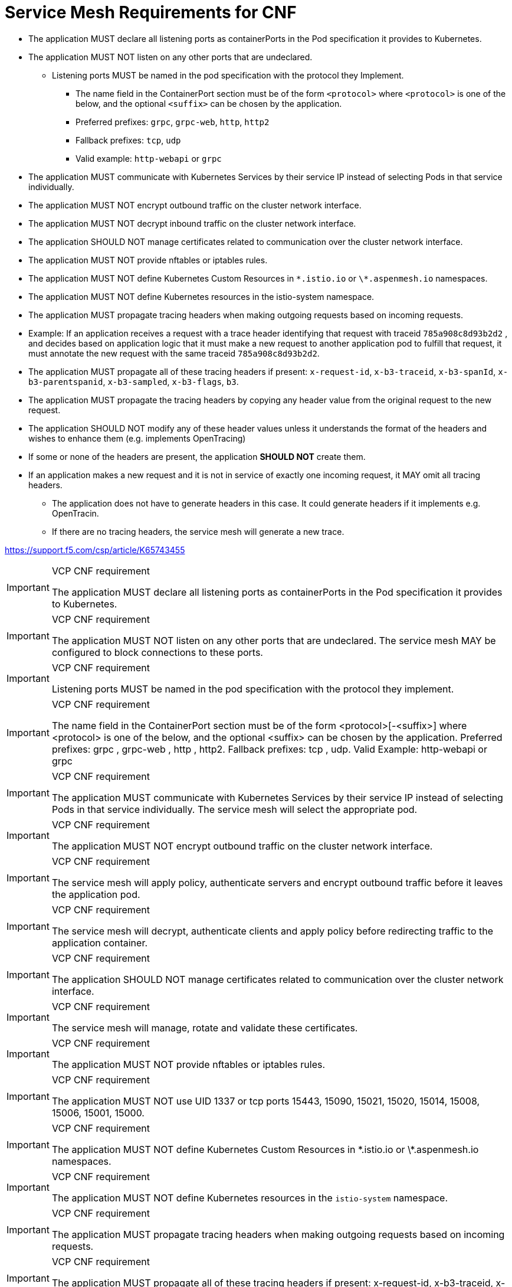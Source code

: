 [id="cnf-best-practices-requirements-cnf-reqs"]
= Service Mesh Requirements for CNF

* The application MUST declare all listening ports as containerPorts in the Pod specification it provides to Kubernetes.

* The application MUST NOT listen on any other ports that are undeclared.

** Listening ports MUST be named in the pod specification with the protocol they Implement.

*** The name field in the ContainerPort section must be of the form `<protocol>` where `<protocol>` is one of the below, and the optional `<suffix>` can be chosen by the application.

*** Preferred prefixes: `grpc`, `grpc-web`, `http`, `http2`

*** Fallback prefixes: `tcp`, `udp`

*** Valid example: `http-webapi` or `grpc`

* The application MUST communicate with Kubernetes Services by their service IP instead of selecting Pods in that service individually.

* The application MUST NOT encrypt outbound traffic on the cluster network interface.

* The application MUST NOT decrypt inbound traffic on the cluster network interface.

* The application SHOULD NOT manage certificates related to communication over the cluster network interface.

* The application MUST NOT provide nftables or iptables rules.

* The application MUST NOT define Kubernetes Custom Resources in `\*.istio.io` or `\*.aspenmesh.io` namespaces.

* The application MUST NOT define Kubernetes resources in the istio-system namespace.

* The application MUST propagate tracing headers when making outgoing requests based on incoming requests.

* Example: If an application receives a request with a trace header identifying that request with traceid `785a908c8d93b2d2` , and decides based on application logic that it must make a new request to another application pod to fulfill that request, it must annotate the new request with the same traceid `785a908c8d93b2d2`.

* The application MUST propagate all of these tracing headers if present: `x-request-id`, `x-b3-traceid`, `x-b3-spanId`, `x-b3-parentspanid`, `x-b3-sampled`, `x-b3-flags`, `b3`.

* The application MUST propagate the tracing headers by copying any header value from the original request to the new request.

* The application SHOULD NOT modify any of these header values unless it understands the format of the headers and wishes to enhance them (e.g. implements OpenTracing)

* If some or none of the headers are present, the application *SHOULD NOT* create them.

* If an application makes a new request and it is not in service of exactly one incoming request, it MAY omit all tracing headers.

    ** The application does not have to generate headers in this case. It could generate headers if it implements e.g. OpenTracin.
    ** If there are no tracing headers, the service mesh will generate a new trace.

link:https://support.f5.com/csp/article/K65743455[]

.VCP CNF requirement
[IMPORTANT]
====
The application MUST declare all listening ports as containerPorts in the Pod specification it provides to Kubernetes.
====

.VCP CNF requirement
[IMPORTANT]
====
The application MUST NOT listen on any other ports that are undeclared. The service mesh MAY be configured to block connections to these ports.
====

.VCP CNF requirement
[IMPORTANT]
====
Listening ports MUST be named in the pod specification with the protocol they implement.
====

.VCP CNF requirement
[IMPORTANT]
====
The name field in the ContainerPort section must be of the form <protocol>[-<suffix>] where <protocol> is one of the below, and the optional <suffix> can be chosen by the application. Preferred prefixes: grpc , grpc-web , http , http2. Fallback prefixes: tcp , udp. Valid Example: http-webapi or grpc
====

.VCP CNF requirement
[IMPORTANT]
====
The application MUST communicate with Kubernetes Services by their service IP instead of selecting Pods in that service individually. The service mesh will select the appropriate pod.
====

.VCP CNF requirement
[IMPORTANT]
====
The application MUST NOT encrypt outbound traffic on the cluster network interface.
====

.VCP CNF requirement
[IMPORTANT]
====
The service mesh will apply policy, authenticate servers and encrypt outbound traffic before it leaves the application pod.
====

.VCP CNF requirement
[IMPORTANT]
====
The service mesh will decrypt, authenticate clients and apply policy before redirecting traffic to the application container.
====

.VCP CNF requirement
[IMPORTANT]
====
The application SHOULD NOT manage certificates related to communication over the cluster network interface.
====

.VCP CNF requirement
[IMPORTANT]
====
The service mesh will manage, rotate and validate these certificates.
====

.VCP CNF requirement
[IMPORTANT]
====
The application MUST NOT provide nftables or iptables rules.
====

.VCP CNF requirement
[IMPORTANT]
====
The application MUST NOT use UID 1337 or tcp ports 15443, 15090, 15021, 15020, 15014, 15008, 15006, 15001, 15000.
====

.VCP CNF requirement
[IMPORTANT]
====
The application MUST NOT define Kubernetes Custom Resources in \*.istio.io or \*.aspenmesh.io namespaces.
====

.VCP CNF requirement
[IMPORTANT]
====
The application MUST NOT define Kubernetes resources in the `istio-system` namespace.
====

.VCP CNF requirement
[IMPORTANT]
====
The application MUST propagate tracing headers when making outgoing requests based on incoming requests.
====

.VCP CNF requirement
[IMPORTANT]
====
The application MUST propagate all of these tracing headers if present: x-request-id, x-b3-traceid, x-b3-spanId, x-b3-parentspanid, x-b3-sampled, x-b3-flags,
b3.
====

.VCP CNF requirement
[IMPORTANT]
====
The application MUST propagate the tracing headers by copying any header value from the original request to the new request.
====

.VCP CNF recommendation
[IMPORTANT]
====
The application SHOULD NOT modify any of these header values unless it understands the format of the headers and wishes to enhance them (e.g. implements OpenTracing)
====

.VCP CNF recommendation
[IMPORTANT]
====
If some or none of the headers are present, the application SHOULD NOT create them.
====

.VCP CNF recommendation
[IMPORTANT]
====
If an application makes a new request and it is not in service of exactly one incoming request, it MAY omit all tracing headers.
====

.VCP CNF requirement
[IMPORTANT]
====
If an application uses service mesh, it must provide service mesh configuration
====

[id="cnf-best-practices-vz-application-deployment"]
== Application Deployment

The preferred mechanism for deployment of applications is via Helm v3. Helm provides a mechanism to deploy with site specific templates that allow for repeatable deployment in multiple locations.

Make use of values.yaml to make replicable deployments in different locations with different parameters.

All images must be packaged into a CSAR format and provided to Verizon. Verizon personnel will upload the CSAR into an internal tool that will unpackage CSAR and process its contents. Images will be pushed into Verizon's internal registry for consumption by Kubernetes. Helm charts will be stored in an internal repository for consumption by automation tools. Vendor supplied CI/CD pipelines will be unpackaged and pushed into Verizon's internal Gitlab server.

HP NFVD will be used to trigger application deployments via a Verizon Ansible Tower server which will also execute CI/CD pipeline instructions against a deployment for validation of the deployment.

It is recommended that Images be built with Red Hat's Universal Base Image.

[id="cnf-best-practices-vz-container-naming-standards"]
== Container Naming Standards

Verizon is targeting a container naming standard to enable tools to determine CNF and its components. The Verizon naming standard is an accompanying document that should be distributed with this document.

[id="cnf-best-practices-vz-container-labeling-standards"]
== Container Labeling Standards

Labels are used to organize and select subsets of objects. For example, labels enable a service to find and direct traffic to an appropriate pod. While pods can come and go, when labeled appropriately, the service will detect new pods, or a lack of pods, and forward or reduce the traffic accordingly.

When designing your label scheme, it may make sense to map applications as types, location, departments, roles, etc. The scheduler will then use these attributes when colocating pods or spreading the pods out amongst the cluster. It is also possible to search for resources by label.

Verizon maintains a container labeling standard to enable tools to determine CNF and its components. The Verizon naming standard is an accompanying document to this document and should be able to be shared by a Verizon employee separately. It is hosted on the S&ME Confluence page internally.


[id="cnf-best-practices-image-standards"]
== Image standards

It is recommended that container images be built utilizing Red Hat's Universal Base Image as they will have a solid security baseline as well as support from Red Hat.

Vendors must satisfy 3 requirements related to maintaining proper workload isolation in a containerized environment:

.VCP CNF requirement
[IMPORTANT]
====
Containerized workloads must work with Red Hat's restricted SCC1.
====

.VCP CNF requirement
[IMPORTANT]
====
Containerized workloads must work with Red Hat’s default SELinux context. This is meant to forbid all changes to both primary config files (SCC, SEL) and the many related files referenced by these primary files. All security configuration files must be unchanged from the vendor’s released version.
====

.VCP CNF requirement
[IMPORTANT]
====
The container image must be secure.
====

The Red Hat UBI is able to meet these requirements and enables images built with it to meet these requirements. UBI is supported by a dedicated, full-time team providing releases of base image. UBI has the following features:

* Scheduled release every 6 weeks to pick up less critical fixes.

* On-demand release for critical or important CVE within 5 days of CVE public release.

* Guarantees alignment with host OS packages and versions that run tightly coupled to the container artifacts. Many CVEs and potential attacks result from mismatch of untested versions of utility functions.

* Ensures globally consistent time zone usage and resulting timestamps for global operators.

* Enables continuous authorization to operate (ATO). Authorize once, use many times.

* Meets requirements of the DOD, for example Air Force/DISA STIG.

* Supports system-wide crypto consistency, for example, must have same crypto implementation as the Red Hat host operating system.

* Provides authentication of the base layer via digital signature from originating vendor and strong signature authority.

[id="cnf-best-practices-universal-base-image-information"]
== Universal Base Image information

link:https://developers.redhat.com/products/rhel/ubi[UBI] is designed to be a foundation for cloud-native and web applications use cases developed in containers. You can build a containerized application using UBI, push it to your choice of registry server, easily share it with others - and because it’s freely redistributable — even deploy it on non-Red Hat platforms. And since it’s built on Red Hat Enterprise Linux, UBI is a platform that is reliable, secure, and performant.

Base Images:: A set of three base images (Minimal, Standard, and Multi-service) are provided to provide optimum starting points for a variety of use cases.

Runtime Languages:: A set of language runtime images (PHP, Perl, Python, Ruby, Node.js) enable developers to start coding out of the gate with the confidence that a Red Hat built container image provides.

Complementary packages:: A set of associated YUM repositories/channels include RPM packages and updates that allow users to add application dependencies and rebuild UBI container images anytime they want.
+
Red Hat UBI images are the preferred images to build VNFs on as they will leverage the fully supported Red Hat ecosystem. In addition, once a VNF is standardized on a Red Hat UBI, the image can become Red Hat certified.
+
Red Hat UBI images are free to vendors so there is a low barrier of entry to getting started.

[id="cnf-best-practices-application-dns-configuration-requirements"]
== Application DNS configuration requirements

CNFs should use the service name only as a configuration parameter for attaching to a service within your namespace, the cluster will append namespace name and kubernetes service nomenclature on behalf of the application via search string in DNS. This allows a generic name for a service that works in all clusters no matter what the namespace name is and what the cluster base FQDN is.

.Example
[source,terminal]
----
search clspcoykvzwcscp-y-xx-w1-001.svc.cluster.local
svc.cluster.local cluster.local kub2-4.csp-1.vzwops.com
nameserver 198.223.0.10
options ndots:5
----

If an application deploys a service in the namespace `clspcoykvzwcscp-y-xx-w1-001` and is attempting to access a service named `worker`, the application should just configure the client of the service with an FQDN of `worker`.

The DNS search suffix will append `clspcoykvzwcscp-y-xx-w1-001.svc.cluster.local` to the end of the name and result in a successful query for `worker.clspcoykvzwcscp-y-xx-w1-001.svc.cluster.local`. This allows an application to be less aware of the application's namespace name and genericize the configuration of the application.

.VCP CNF requirement
[IMPORTANT]
====
CNFs must use the service name only as a configuration parameter for attaching to a service within your namespace
====

.VCP CNF requirement
[IMPORTANT]
====
For FQDNs that are outside of their namespace (in another cluster or in the same cluster), applications must append a . at the end of the FQDN so as not to trigger search strings for the FQDN
====

.Example
[source,terminal]
----
nnrfe1-000.bbtpnj33.ne.nrf.5gc.vzims.com
clspcoykvzwcscp-y-xx-w1-001-scp-cache-headless.clspcoykvzwcscp-y-xx-w1-001.svc.cluster.local
----

For more information, see link:https://kubernetes.io/docs/concepts/services-networking/dns-pod-service[Kubernetes upstream reference for pod/service names and DNS].

